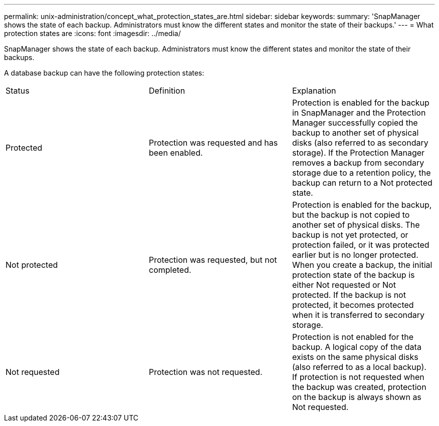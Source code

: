 ---
permalink: unix-administration/concept_what_protection_states_are.html
sidebar: sidebar
keywords: 
summary: 'SnapManager shows the state of each backup. Administrators must know the different states and monitor the state of their backups.'
---
= What protection states are
:icons: font
:imagesdir: ../media/

[.lead]
SnapManager shows the state of each backup. Administrators must know the different states and monitor the state of their backups.

A database backup can have the following protection states:

|===
| Status| Definition| Explanation
a|
Protected
a|
Protection was requested and has been enabled.
a|
Protection is enabled for the backup in SnapManager and the Protection Manager successfully copied the backup to another set of physical disks (also referred to as secondary storage). If the Protection Manager removes a backup from secondary storage due to a retention policy, the backup can return to a Not protected state.
a|
Not protected
a|
Protection was requested, but not completed.
a|
Protection is enabled for the backup, but the backup is not copied to another set of physical disks. The backup is not yet protected, or protection failed, or it was protected earlier but is no longer protected. When you create a backup, the initial protection state of the backup is either Not requested or Not protected. If the backup is not protected, it becomes protected when it is transferred to secondary storage.
a|
Not requested
a|
Protection was not requested.
a|
Protection is not enabled for the backup. A logical copy of the data exists on the same physical disks (also referred to as a local backup). If protection is not requested when the backup was created, protection on the backup is always shown as Not requested.
|===

